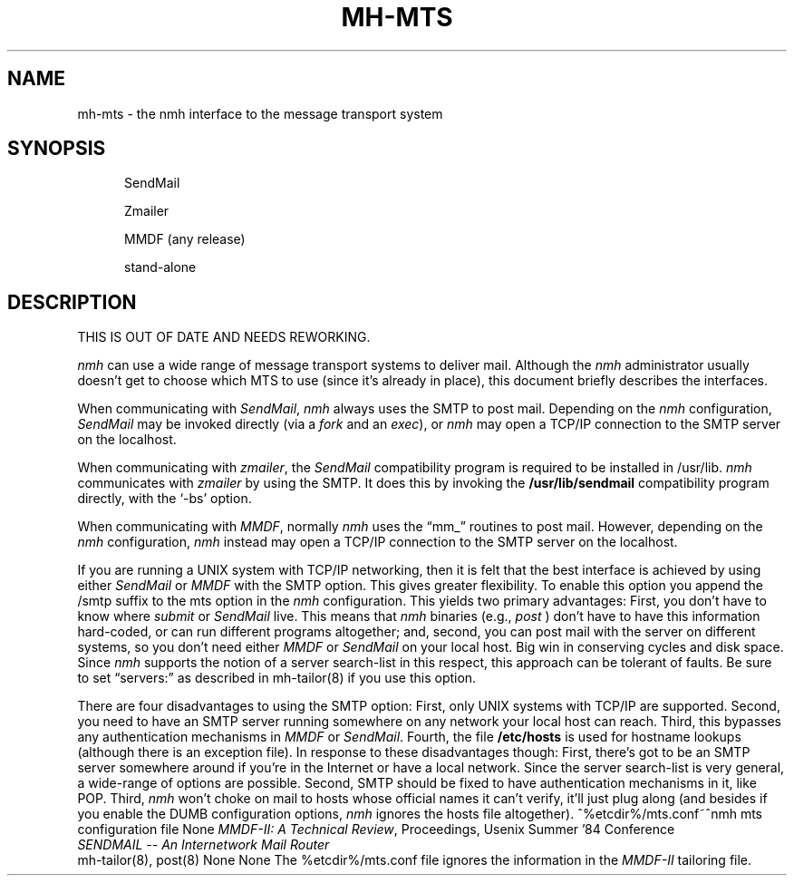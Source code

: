 .\"
.\" %nmhwarning%
.\" $Id$
.\"
.TH MH-MTS %manext8% "%nmhdate%" MH.6.8 [%nmhversion%]
.SH NAME
mh-mts \- the nmh interface to the message transport system
.SH SYNOPSIS
.in +.5i
.ti -.5i
SendMail

.ti .5i
Zmailer

.ti .5i
MMDF (any release)

.ti .5i
stand\-alone
.in -.5i
.SH DESCRIPTION
THIS IS OUT OF DATE AND NEEDS REWORKING.

\fInmh\fR can use a wide range of message transport systems to deliver
mail.  Although the \fInmh\fR administrator usually doesn't get to choose
which MTS to use (since it's already in place), this document briefly
describes the interfaces.

When communicating with \fISendMail\fR, \fInmh\fR always uses the SMTP to
post mail.  Depending on the \fInmh\fR configuration, \fISendMail\fR may
be invoked directly (via a \fIfork\fR and an \fIexec\fR), or \fInmh\fR
may open a TCP/IP connection to the SMTP server on the localhost.

When communicating with \fIzmailer\fP, the \fISendMail\fP compatibility
program is required to be installed in /usr/lib.  \fInmh\fP communicates
with \fIzmailer\fP by using the SMTP.  It does this by invoking the
\fB/usr/lib/sendmail\fP compatibility program directly, with the
`\-bs' option.

When communicating with \fIMMDF\fR, normally \fInmh\fR uses the
\*(lqmm\(ru\*(rq routines to post mail.  However, depending on the
\fInmh\fR configuration, \fInmh\fR instead may open a TCP/IP connection
to the SMTP server on the localhost.

If you are running a UNIX system with TCP/IP networking, then it is
felt that the best interface is achieved by using either \fISendMail\fR
or \fIMMDF\fR with the SMTP option.  This gives greater flexibility.
To enable this option you append the /smtp suffix to the mts option
in the \fInmh\fR configuration.  This yields two primary advantages:
First, you don't have to know where \fIsubmit\fR or \fISendMail\fR live.
This means that \fInmh\fR binaries (e.g., \fIpost\fR\0) don't have to have
this information hard\-coded, or can run different programs altogether;
and, second, you can post mail with the server on different systems, so
you don't need either \fIMMDF\fR or \fISendMail\fR on your local host.
Big win in conserving cycles and disk space.  Since \fInmh\fR supports
the notion of a server search\-list in this respect, this approach can
be tolerant of faults.  Be sure to set \*(lqservers:\*(rq as described
in mh\-tailor(8) if you use this option.

There are four disadvantages to using the SMTP option: First, only UNIX
systems with TCP/IP are supported.  Second, you need to have an SMTP
server running somewhere on any network your local host can reach.
Third, this bypasses any authentication mechanisms in \fIMMDF\fR
or \fISendMail\fR.  Fourth, the file \fB/etc/hosts\fR is used for
hostname lookups (although there is an exception file).  In response
to these disadvantages though: First, there's got to be an SMTP server
somewhere around if you're in the Internet or have a local network.
Since the server search\-list is very general, a wide\-range of options
are possible.  Second, SMTP should be fixed to have authentication
mechanisms in it, like POP.  Third, \fInmh\fR won't choke on mail to
hosts whose official names it can't verify, it'll just plug along (and
besides if you enable the DUMB configuration options, \fInmh\fR
ignores the hosts file altogether).
.Fi
^%etcdir%/mts.conf~^nmh mts configuration file
.Pr
None
.Sa
\fIMMDF\-II: A Technical Review\fR,
Proceedings, Usenix Summer '84 Conference
.br
\fISENDMAIL \-\- An Internetwork Mail Router\fR
.br
mh\-tailor(8), post(8)
.De
None
.Co
None
.Bu
The %etcdir%/mts.conf file ignores the information in the \fIMMDF\-II\fR
tailoring file.
.En
